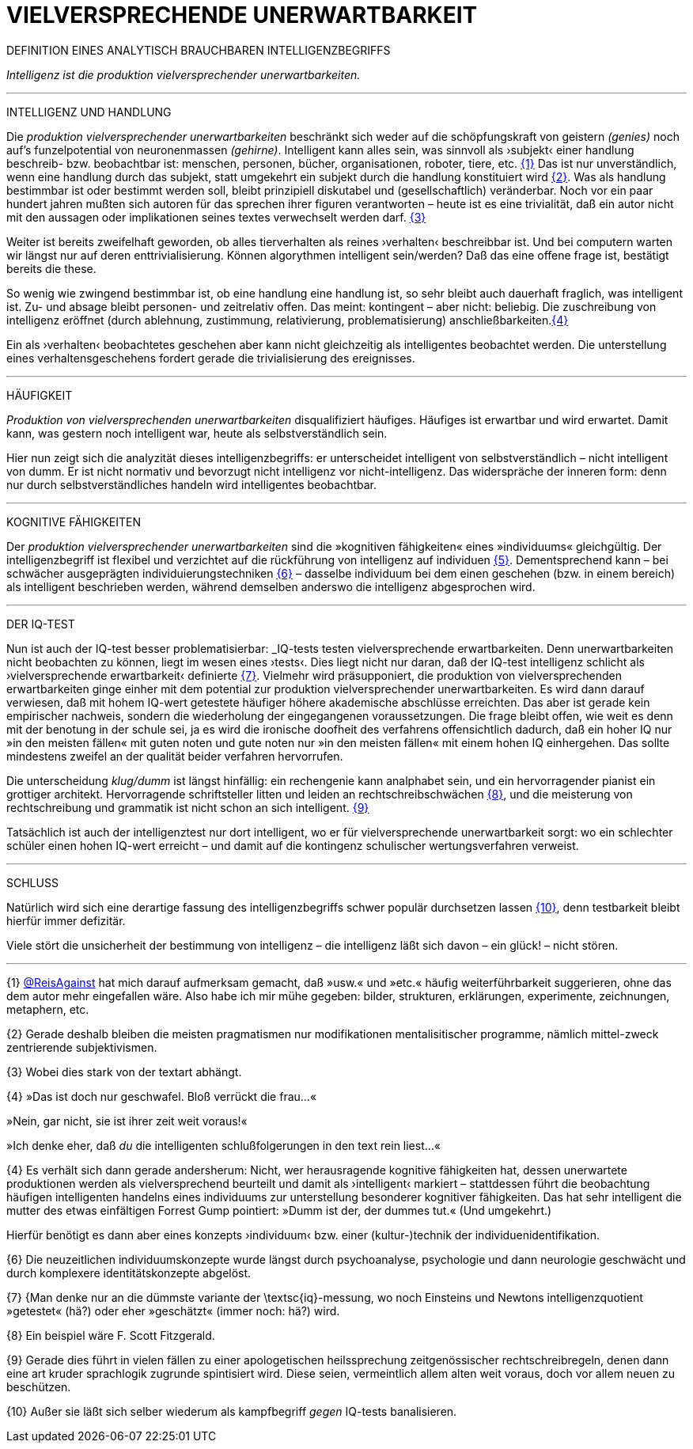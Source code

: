 # VIELVERSPRECHENDE UNERWARTBARKEIT
:hp-tags: intelligenz, iq, 
:published_at: 2017-03-12

DEFINITION EINES ANALYTISCH BRAUCHBAREN INTELLIGENZBEGRIFFS 



_Intelligenz ist die produktion vielversprechender unerwartbarkeiten._ 

---

INTELLIGENZ UND HANDLUNG

Die _produktion vielversprechender unerwartbarkeiten_ beschränkt sich weder auf die schöpfungskraft von geistern _(genies)_ noch auf’s funzelpotential von neuronenmassen _(gehirne)_. Intelligent kann alles sein, was sinnvoll als ›subjekt‹ einer handlung beschreib- bzw. beobachtbar ist: menschen, personen, bücher, organisationen, roboter, tiere, etc. <<bookmark-1>> Das ist nur unverständlich, wenn eine handlung durch das subjekt, statt umgekehrt ein subjekt durch die handlung konstituiert wird <<bookmark-2>>. Was als handlung bestimmbar ist oder bestimmt werden soll, bleibt prinzipiell diskutabel und (gesellschaftlich) veränderbar. Noch vor ein paar hundert jahren mußten sich autoren für das sprechen ihrer figuren verantworten – heute ist es eine trivialität, daß ein autor nicht mit den aussagen oder implikationen seines textes verwechselt werden darf. <<bookmark-3>> 

Weiter ist bereits zweifelhaft geworden, ob alles tierverhalten als reines ›verhalten‹ beschreibbar ist. Und bei computern warten wir längst nur auf deren enttrivialisierung. Können algorythmen intelligent sein/werden? Daß das eine offene frage ist, bestätigt bereits die these.

So wenig wie zwingend bestimmbar ist, ob eine handlung eine handlung ist, so sehr bleibt auch dauerhaft fraglich, was intelligent ist. Zu- und absage bleibt personen- und zeitrelativ offen. Das meint: kontingent – aber nicht: beliebig. Die zuschreibung von intelligenz eröffnet (durch ablehnung, zustimmung, relativierung, problematisierung) anschließbarkeiten.<<bookmark-4>>

Ein als ›verhalten‹ beobachtetes geschehen aber kann nicht gleichzeitig als intelligentes beobachtet werden. Die unterstellung eines verhaltensgeschehens fordert gerade die trivialisierung des ereignisses.  

---

HÄUFIGKEIT

_Produktion von vielversprechenden unerwartbarkeiten_ disqualifiziert häufiges. Häufiges ist erwartbar und wird erwartet. Damit kann, was gestern noch intelligent war, heute als selbstverständlich sein. 

Hier nun zeigt sich die analyzität dieses intelligenzbegriffs: er unterscheidet intelligent von selbstverständlich – nicht intelligent von dumm. Er ist nicht normativ und bevorzugt nicht intelligenz vor nicht-intelligenz. Das widerspräche der inneren form: denn nur durch selbstverständliches handeln wird intelligentes beobachtbar. 

---

KOGNITIVE FÄHIGKEITEN

Der _produktion vielversprechender unerwartbarkeiten_ sind die »kognitiven fähigkeiten« eines »individuums« gleichgültig. Der intelligenzbegriff ist flexibel und verzichtet auf die rückführung von intelligenz auf individuen <<bookmark-5>>. Dementsprechend kann – bei schwächer ausgeprägten individuierungstechniken <<bookmark-6>> – dasselbe individuum bei dem einen geschehen (bzw. in einem bereich) als intelligent beschrieben werden, während demselben anderswo die intelligenz abgesprochen wird.

---

DER IQ-TEST

Nun ist auch der IQ-test besser problematisierbar: _IQ-tests testen vielversprechende erwartbarkeiten. Denn unerwartbarkeiten nicht beobachten zu können, liegt im wesen eines ›tests‹. Dies liegt nicht nur daran, daß der IQ-test intelligenz schlicht als ›vielversprechende erwartbarkeit‹ definierte <<bookmark-7>>. Vielmehr wird präsupponiert, die produktion von vielversprechenden erwartbarkeiten ginge einher mit dem potential zur produktion vielversprechender unerwartbarkeiten. Es wird dann darauf verwiesen, daß mit hohem IQ-wert getestete häufiger höhere akademische abschlüsse erreichten. Das aber ist gerade kein empirischer nachweis, sondern die wiederholung der eingegangenen voraussetzungen. Die frage bleibt offen, wie weit es denn mit der benotung in der schule sei, ja es wird die ironische doofheit des verfahrens offensichtlich dadurch, daß ein hoher IQ nur »in den meisten fällen« mit guten noten und gute noten nur »in den meisten fällen« mit einem hohen IQ einhergehen. Das sollte mindestens zweifel an der qualität beider verfahren hervorrufen.

Die unterscheidung _klug/dumm_ ist längst hinfällig: ein rechengenie kann analphabet sein, und ein hervorragender pianist ein grottiger architekt. Hervorragende schriftsteller litten und leiden an rechtschreibschwächen <<bookmark-8>>, und die meisterung von rechtschreibung und grammatik ist nicht schon an sich intelligent. <<bookmark-9>>

Tatsächlich ist auch der intelligenztest nur dort intelligent, wo er für vielversprechende unerwartbarkeit sorgt: wo ein schlechter schüler einen hohen IQ-wert erreicht – und damit auf die kontingenz schulischer wertungsverfahren verweist.

---

SCHLUSS

Natürlich wird sich eine derartige fassung des intelligenzbegriffs schwer populär durchsetzen lassen <<bookmark-10>>, denn testbarkeit bleibt hierfür immer defizitär. 

Viele stört die unsicherheit der bestimmung von intelligenz – die intelligenz läßt sich davon – ein glück! – nicht stören.

---

[[bookmark-1, {1}]]\{1} http://twitter.com/ReisAgainst[@ReisAgainst] hat mich darauf aufmerksam gemacht, daß »usw.« und »etc.« häufig weiterführbarkeit suggerieren, ohne das dem autor mehr eingefallen wäre. Also habe ich mir mühe gegeben: bilder, strukturen, erklärungen, experimente, zeichnungen, metaphern, etc.

[[bookmark-2, {2}]]\{2} Gerade deshalb bleiben die meisten pragmatismen nur modifikationen mentalisitischer programme, nämlich mittel-zweck zentrierende subjektivismen.

[[bookmark-3, {3}]]\{3} Wobei dies stark von der textart abhängt.

[[bookmark-4, {4}]]\{4} »Das ist doch nur geschwafel. Bloß verrückt die frau…« 

»Nein, gar nicht, sie ist ihrer zeit weit voraus!« 

»Ich denke eher, daß _du_ die intelligenten schlußfolgerungen in den text rein liest…«

[[bookmark-5, {5}]]\{4} Es verhält sich dann gerade andersherum: Nicht, wer herausragende kognitive fähigkeiten hat, dessen unerwartete produktionen werden als vielversprechend beurteilt und damit als ›intelligent‹ markiert – stattdessen führt die beobachtung häufigen intelligenten handelns eines individuums zur unterstellung besonderer kognitiver fähigkeiten. Das hat sehr intelligent die mutter des etwas einfältigen Forrest Gump pointiert: »Dumm ist der, der dummes tut.« (Und umgekehrt.) 

Hierfür benötigt es dann aber eines konzepts ›individuum‹ bzw. einer (kultur-)technik der individuenidentifikation.

[[bookmark-6, {6}]]\{6} Die neuzeitlichen individuumskonzepte wurde längst durch psychoanalyse, psychologie und dann neurologie geschwächt und durch komplexere identitätskonzepte abgelöst.

[[bookmark-7, {7}]]\{7} {Man denke nur an die dümmste variante der \textsc{iq}-messung, wo noch Einsteins und Newtons intelligenzquotient »getestet« (hä?) oder eher »geschätzt« (immer noch: hä?) wird.

[[bookmark-8, {8}]]\{8} Ein beispiel wäre F. Scott Fitzgerald.

[[bookmark-9, {9}]]\{9} Gerade dies führt in vielen fällen zu einer apologetischen heilssprechung zeitgenössischer rechtschreibregeln, denen dann eine art kruder sprachlogik zugrunde spintisiert wird. Diese seien, vermeintlich allem alten weit voraus, doch vor allem neuen zu beschützen.

[[bookmark-10, {10}]]\{10} Außer sie läßt sich selber wiederum als kampfbegriff _gegen_ IQ-tests banalisieren.
